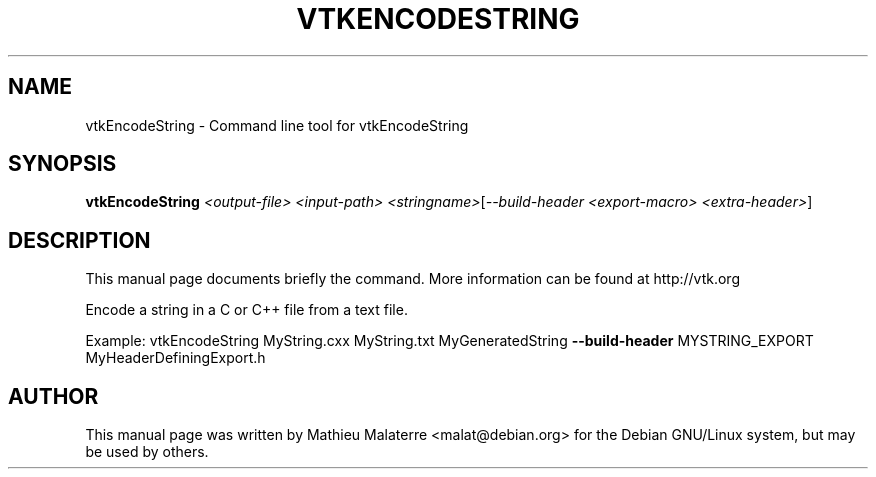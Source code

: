 .\" DO NOT MODIFY THIS FILE!  It was generated by help2man 1.38.2.
.TH VTKENCODESTRING "1" "December 2011" "vtkEncodeString 5.10.1" "User Commands"
.SH NAME
vtkEncodeString \- Command line tool for vtkEncodeString
.SH SYNOPSIS
.B vtkEncodeString
\fI<output-file> <input-path> <stringname>\fR[\fI--build-header <export-macro> <extra-header>\fR]
.SH DESCRIPTION
This manual page documents briefly the command. More information can be found at http://vtk.org
.PP
Encode a string in a C or C++ file from a text file.
.PP
Example: vtkEncodeString MyString.cxx MyString.txt MyGeneratedString \fB\-\-build\-header\fR MYSTRING_EXPORT MyHeaderDefiningExport.h
.SH AUTHOR
This  manual  page was written by Mathieu Malaterre <malat@debian.org> for
the Debian GNU/Linux system, but may be used by others.
